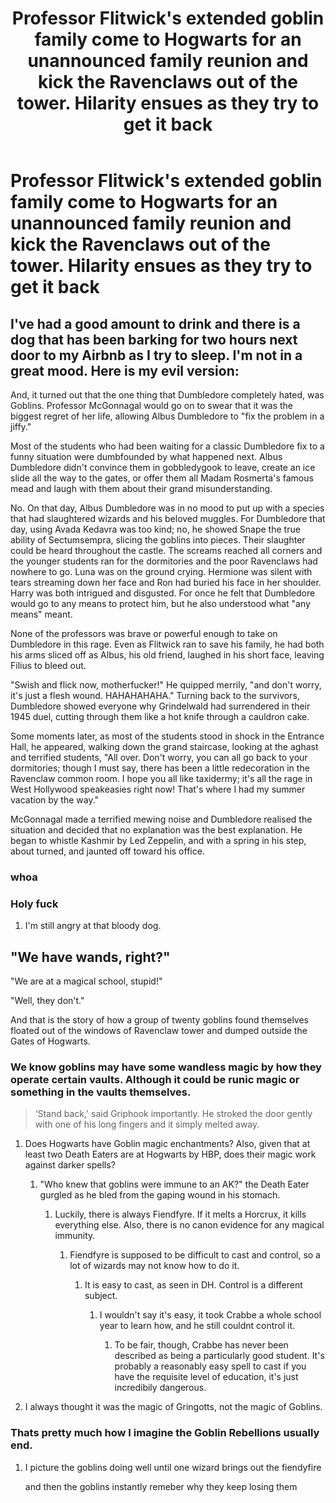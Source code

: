 #+TITLE: Professor Flitwick's extended goblin family come to Hogwarts for an unannounced family reunion and kick the Ravenclaws out of the tower. Hilarity ensues as they try to get it back

* Professor Flitwick's extended goblin family come to Hogwarts for an unannounced family reunion and kick the Ravenclaws out of the tower. Hilarity ensues as they try to get it back
:PROPERTIES:
:Author: Bleepbloopbotz2
:Score: 15
:DateUnix: 1563981006.0
:DateShort: 2019-Jul-24
:FlairText: Prompt
:END:

** *I've had a good amount to drink and there is a dog that has been barking for two hours next door to my Airbnb as I try to sleep. I'm not in a great mood. Here is my evil version:*

And, it turned out that the one thing that Dumbledore completely hated, was Goblins. Professor McGonnagal would go on to swear that it was the biggest regret of her life, allowing Albus Dumbledore to "fix the problem in a jiffy."

Most of the students who had been waiting for a classic Dumbledore fix to a funny situation were dumbfounded by what happened next. Albus Dumbledore didn't convince them in gobbledygook to leave, create an ice slide all the way to the gates, or offer them all Madam Rosmerta's famous mead and laugh with them about their grand misunderstanding.

No. On that day, Albus Dumbledore was in no mood to put up with a species that had slaughtered wizards and his beloved muggles. For Dumbledore that day, using Avada Kedavra was too kind; no, he showed Snape the true ability of Sectumsempra, slicing the goblins into pieces. Their slaughter could be heard throughout the castle. The screams reached all corners and the younger students ran for the dormitories and the poor Ravenclaws had nowhere to go. Luna was on the ground crying. Hermione was silent with tears streaming down her face and Ron had buried his face in her shoulder. Harry was both intrigued and disgusted. For once he felt that Dumbledore would go to any means to protect him, but he also understood what "any means" meant.

None of the professors was brave or powerful enough to take on Dumbledore in this rage. Even as Flitwick ran to save his family, he had both his arms sliced off as Albus, his old friend, laughed in his short face, leaving Filius to bleed out.

"Swish and flick now, motherfucker!" He quipped merrily, "and don't worry, it's just a flesh wound. HAHAHAHAHA." Turning back to the survivors, Dumbledore showed everyone why Grindelwald had surrendered in their 1945 duel, cutting through them like a hot knife through a cauldron cake.

Some moments later, as most of the students stood in shock in the Entrance Hall, he appeared, walking down the grand staircase, looking at the aghast and terrified students, "All over. Don't worry, you can all go back to your dormitories; though I must say, there has been a little redecoration in the Ravenclaw common room. I hope you all like taxidermy; it's all the rage in West Hollywood speakeasies right now! That's where I had my summer vacation by the way."

McGonnagal made a terrified mewing noise and Dumbledore realised the situation and decided that no explanation was the best explanation. He began to whistle Kashmir by Led Zeppelin, and with a spring in his step, about turned, and jaunted off toward his office.
:PROPERTIES:
:Author: microwavedpeep1
:Score: 11
:DateUnix: 1564003680.0
:DateShort: 2019-Jul-25
:END:

*** whoa
:PROPERTIES:
:Author: premar16
:Score: 1
:DateUnix: 1568745719.0
:DateShort: 2019-Sep-17
:END:


*** Holy fuck
:PROPERTIES:
:Author: crumpledwitchfeet
:Score: 1
:DateUnix: 1579061058.0
:DateShort: 2020-Jan-15
:END:

**** I'm still angry at that bloody dog.
:PROPERTIES:
:Author: microwavedpeep1
:Score: 1
:DateUnix: 1579212891.0
:DateShort: 2020-Jan-17
:END:


** "We have wands, right?"

"We are at a magical school, stupid!"

"Well, they don't."

And that is the story of how a group of twenty goblins found themselves floated out of the windows of Ravenclaw tower and dumped outside the Gates of Hogwarts.
:PROPERTIES:
:Author: Hellstrike
:Score: 15
:DateUnix: 1563982747.0
:DateShort: 2019-Jul-24
:END:

*** We know goblins may have some wandless magic by how they operate certain vaults. Although it could be runic magic or something in the vaults themselves.

#+begin_quote
  ‘Stand back,' said Griphook importantly. He stroked the door gently with one of his long fingers and it simply melted away.
#+end_quote
:PROPERTIES:
:Author: Edocsiru
:Score: 7
:DateUnix: 1563988483.0
:DateShort: 2019-Jul-24
:END:

**** Does Hogwarts have Goblin magic enchantments? Also, given that at least two Death Eaters are at Hogwarts by HBP, does their magic work against darker spells?
:PROPERTIES:
:Author: Hellstrike
:Score: 3
:DateUnix: 1563995504.0
:DateShort: 2019-Jul-24
:END:

***** "Who knew that goblins were immune to an AK?" the Death Eater gurgled as he bled from the gaping wound in his stomach.
:PROPERTIES:
:Author: Huntrrz
:Score: 3
:DateUnix: 1563998915.0
:DateShort: 2019-Jul-25
:END:

****** Luckily, there is always Fiendfyre. If it melts a Horcrux, it kills everything else. Also, there is no canon evidence for any magical immunity.
:PROPERTIES:
:Author: Hellstrike
:Score: 1
:DateUnix: 1564000434.0
:DateShort: 2019-Jul-25
:END:

******* Fiendfyre is supposed to be difficult to cast and control, so a lot of wizards may not know how to do it.
:PROPERTIES:
:Author: Huntrrz
:Score: 1
:DateUnix: 1564000505.0
:DateShort: 2019-Jul-25
:END:

******** It is easy to cast, as seen in DH. Control is a different subject.
:PROPERTIES:
:Author: Hellstrike
:Score: 1
:DateUnix: 1564003632.0
:DateShort: 2019-Jul-25
:END:

********* I wouldn't say it's easy, it took Crabbe a whole school year to learn how, and he still couldnt control it.
:PROPERTIES:
:Author: Brynjolf-of-Riften
:Score: 0
:DateUnix: 1564024637.0
:DateShort: 2019-Jul-25
:END:

********** To be fair, though, Crabbe has never been described as being a particularly good student. It's probably a reasonably easy spell to cast if you have the requisite level of education, it's just incredibily dangerous.
:PROPERTIES:
:Author: haloraptor
:Score: 2
:DateUnix: 1564060464.0
:DateShort: 2019-Jul-25
:END:


**** I always thought it was the magic of Gringotts, not the magic of Goblins.
:PROPERTIES:
:Author: g4rretc
:Score: 1
:DateUnix: 1564177179.0
:DateShort: 2019-Jul-27
:END:


*** Thats pretty much how I imagine the Goblin Rebellions usually end.
:PROPERTIES:
:Author: aAlouda
:Score: 5
:DateUnix: 1563984587.0
:DateShort: 2019-Jul-24
:END:

**** I picture the goblins doing well until one wizard brings out the fiendyfire

and then the goblins instantly remeber why they keep losing them
:PROPERTIES:
:Author: CommanderL3
:Score: 4
:DateUnix: 1564033645.0
:DateShort: 2019-Jul-25
:END:
